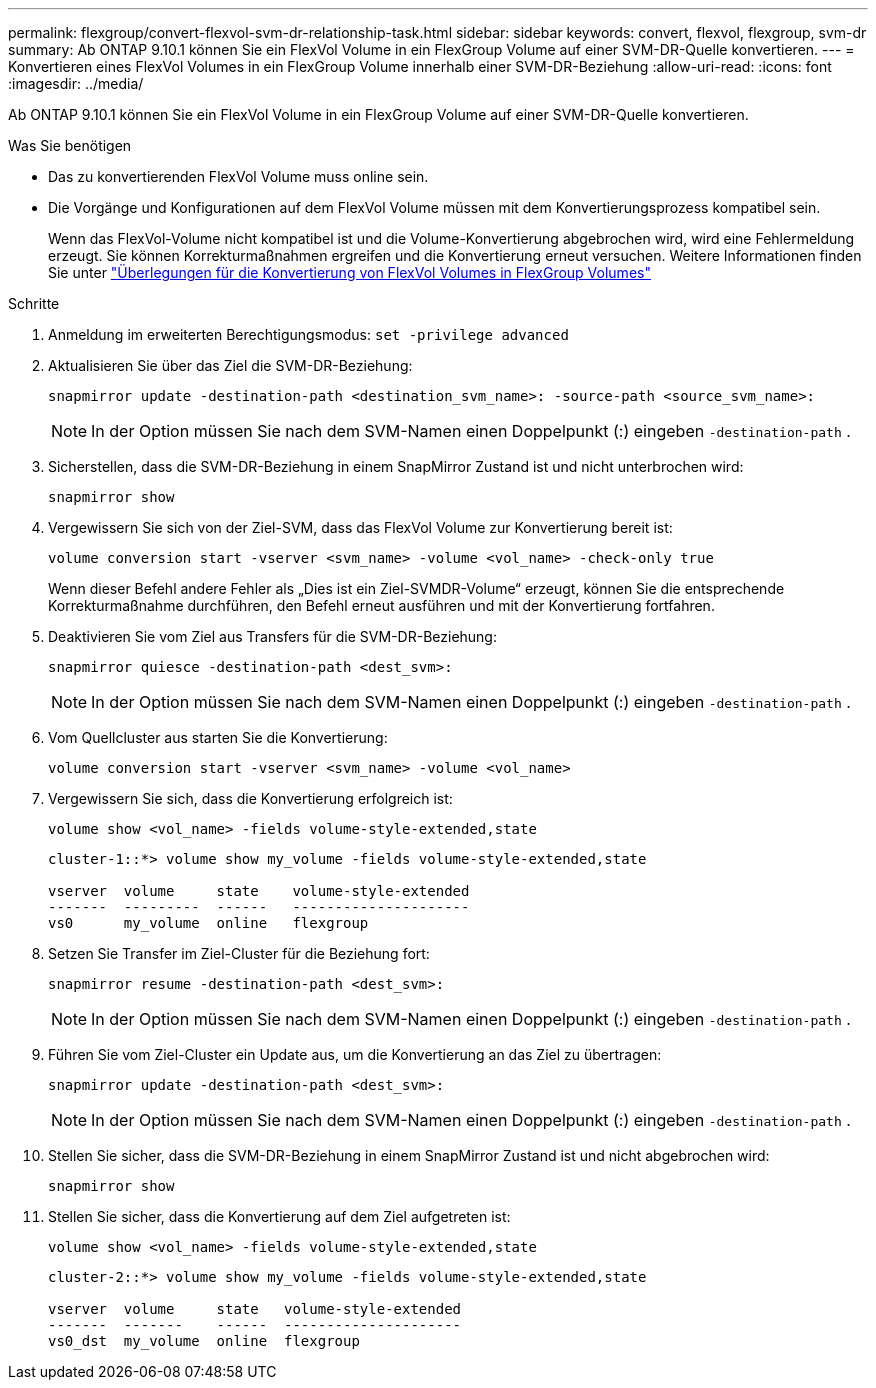 ---
permalink: flexgroup/convert-flexvol-svm-dr-relationship-task.html 
sidebar: sidebar 
keywords: convert, flexvol, flexgroup, svm-dr 
summary: Ab ONTAP 9.10.1 können Sie ein FlexVol Volume in ein FlexGroup Volume auf einer SVM-DR-Quelle konvertieren. 
---
= Konvertieren eines FlexVol Volumes in ein FlexGroup Volume innerhalb einer SVM-DR-Beziehung
:allow-uri-read: 
:icons: font
:imagesdir: ../media/


[role="lead"]
Ab ONTAP 9.10.1 können Sie ein FlexVol Volume in ein FlexGroup Volume auf einer SVM-DR-Quelle konvertieren.

.Was Sie benötigen
* Das zu konvertierenden FlexVol Volume muss online sein.
* Die Vorgänge und Konfigurationen auf dem FlexVol Volume müssen mit dem Konvertierungsprozess kompatibel sein.
+
Wenn das FlexVol-Volume nicht kompatibel ist und die Volume-Konvertierung abgebrochen wird, wird eine Fehlermeldung erzeugt. Sie können Korrekturmaßnahmen ergreifen und die Konvertierung erneut versuchen. Weitere Informationen finden Sie unter link:convert-flexvol-concept.html["Überlegungen für die Konvertierung von FlexVol Volumes in FlexGroup Volumes"]



.Schritte
. Anmeldung im erweiterten Berechtigungsmodus: `set -privilege advanced`
. Aktualisieren Sie über das Ziel die SVM-DR-Beziehung:
+
[source, cli]
----
snapmirror update -destination-path <destination_svm_name>: -source-path <source_svm_name>:
----
+
[NOTE]
====
In der Option müssen Sie nach dem SVM-Namen einen Doppelpunkt (:) eingeben `-destination-path` .

====
. Sicherstellen, dass die SVM-DR-Beziehung in einem SnapMirror Zustand ist und nicht unterbrochen wird:
+
[source, cli]
----
snapmirror show
----
. Vergewissern Sie sich von der Ziel-SVM, dass das FlexVol Volume zur Konvertierung bereit ist:
+
[source, cli]
----
volume conversion start -vserver <svm_name> -volume <vol_name> -check-only true
----
+
Wenn dieser Befehl andere Fehler als „Dies ist ein Ziel-SVMDR-Volume“ erzeugt, können Sie die entsprechende Korrekturmaßnahme durchführen, den Befehl erneut ausführen und mit der Konvertierung fortfahren.

. Deaktivieren Sie vom Ziel aus Transfers für die SVM-DR-Beziehung:
+
[source, cli]
----
snapmirror quiesce -destination-path <dest_svm>:
----
+
[NOTE]
====
In der Option müssen Sie nach dem SVM-Namen einen Doppelpunkt (:) eingeben `-destination-path` .

====
. Vom Quellcluster aus starten Sie die Konvertierung:
+
[source, cli]
----
volume conversion start -vserver <svm_name> -volume <vol_name>
----
. Vergewissern Sie sich, dass die Konvertierung erfolgreich ist:
+
[source, cli]
----
volume show <vol_name> -fields volume-style-extended,state
----
+
[listing]
----
cluster-1::*> volume show my_volume -fields volume-style-extended,state

vserver  volume     state    volume-style-extended
-------  ---------  ------   ---------------------
vs0      my_volume  online   flexgroup
----
. Setzen Sie Transfer im Ziel-Cluster für die Beziehung fort:
+
[source, cli]
----
snapmirror resume -destination-path <dest_svm>:
----
+
[NOTE]
====
In der Option müssen Sie nach dem SVM-Namen einen Doppelpunkt (:) eingeben `-destination-path` .

====
. Führen Sie vom Ziel-Cluster ein Update aus, um die Konvertierung an das Ziel zu übertragen:
+
[source, cli]
----
snapmirror update -destination-path <dest_svm>:
----
+
[NOTE]
====
In der Option müssen Sie nach dem SVM-Namen einen Doppelpunkt (:) eingeben `-destination-path` .

====
. Stellen Sie sicher, dass die SVM-DR-Beziehung in einem SnapMirror Zustand ist und nicht abgebrochen wird:
+
[source, cli]
----
snapmirror show
----
. Stellen Sie sicher, dass die Konvertierung auf dem Ziel aufgetreten ist:
+
[source, cli]
----
volume show <vol_name> -fields volume-style-extended,state
----
+
[listing]
----
cluster-2::*> volume show my_volume -fields volume-style-extended,state

vserver  volume     state   volume-style-extended
-------  -------    ------  ---------------------
vs0_dst  my_volume  online  flexgroup
----

